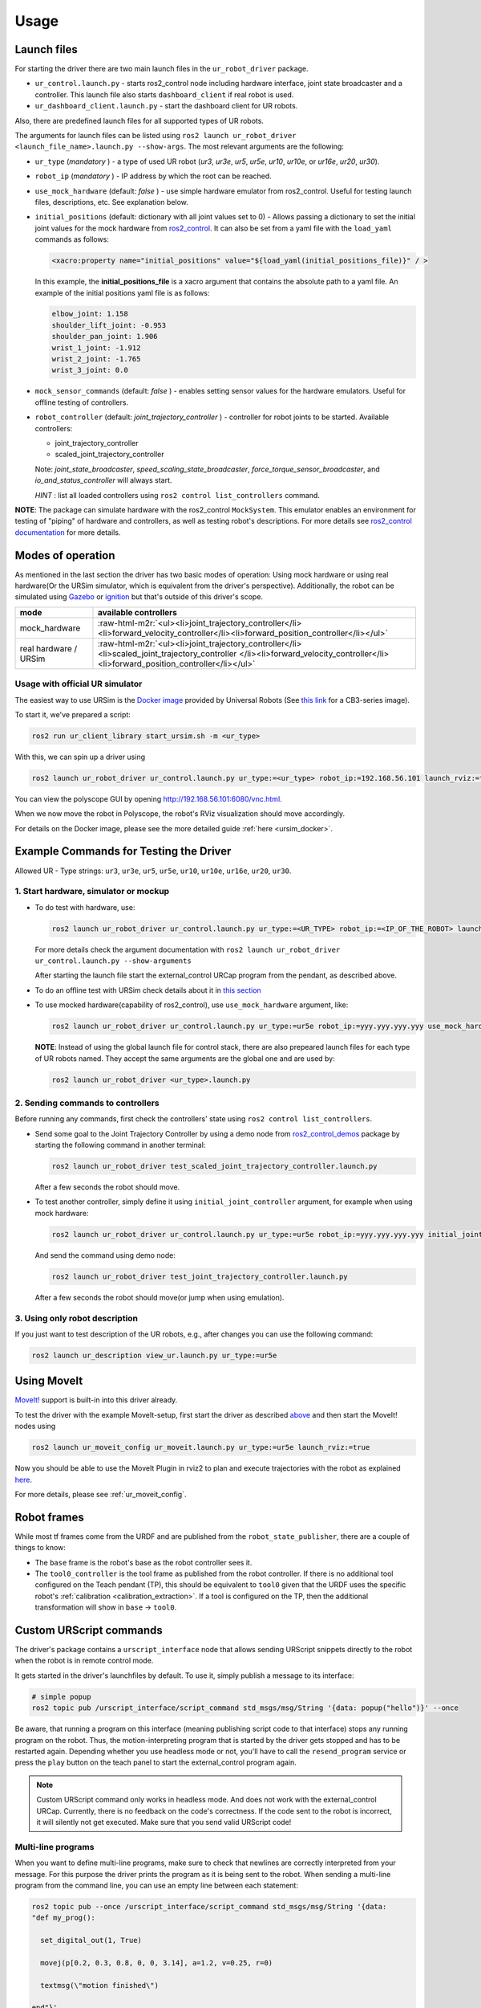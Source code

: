 .. role:: raw-html-m2r(raw)
   :format: html


Usage
=====

Launch files
------------

For starting the driver there are two main launch files in the ``ur_robot_driver`` package.


* ``ur_control.launch.py`` - starts ros2_control node including hardware interface, joint state broadcaster and a controller. This launch file also starts ``dashboard_client`` if real robot is used.
* ``ur_dashboard_client.launch.py`` - start the dashboard client for UR robots.

Also, there are predefined launch files for all supported types of UR robots.

The arguments for launch files can be listed using ``ros2 launch ur_robot_driver <launch_file_name>.launch.py --show-args``.
The most relevant arguments are the following:


* ``ur_type`` (\ *mandatory* ) - a type of used UR robot (\ *ur3*\ , *ur3e*\ , *ur5*\ , *ur5e*\ , *ur10*\ , *ur10e*\ , or *ur16e*\ , *ur20*\ , *ur30*\ ).
* ``robot_ip`` (\ *mandatory* ) - IP address by which the root can be reached.
* ``use_mock_hardware`` (default: *false* ) - use simple hardware emulator from ros2_control.
  Useful for testing launch files, descriptions, etc. See explanation below.
* ``initial_positions`` (default: dictionary with all joint values set to 0) - Allows passing a dictionary to set the initial joint values for the mock hardware from `ros2_control <http://control.ros.org/>`_.  It can also be set from a yaml file with the ``load_yaml`` commands as follows:

  .. code-block::

     <xacro:property name="initial_positions" value="${load_yaml(initial_positions_file)}" / >

  In this example, the **initial_positions_file** is a xacro argument that contains the absolute path to a yaml file. An example of the initial positions yaml file is as follows:

  .. code-block::

     elbow_joint: 1.158
     shoulder_lift_joint: -0.953
     shoulder_pan_joint: 1.906
     wrist_1_joint: -1.912
     wrist_2_joint: -1.765
     wrist_3_joint: 0.0

* ``mock_sensor_commands`` (default: *false* ) - enables setting sensor values for the hardware emulators.
  Useful for offline testing of controllers.

* ``robot_controller`` (default: *joint_trajectory_controller* ) - controller for robot joints to be started.
  Available controllers:


  * joint_trajectory_controller
  * scaled_joint_trajectory_controller

  Note: *joint_state_broadcaster*\ , *speed_scaling_state_broadcaster*\ , *force_torque_sensor_broadcaster*\ , and *io_and_status_controller* will always start.

  *HINT* : list all loaded controllers using ``ros2 control list_controllers`` command.

**NOTE**\ : The package can simulate hardware with the ros2_control ``MockSystem``. This emulator enables an environment for testing of "piping" of hardware and controllers, as well as testing robot's descriptions. For more details see `ros2_control documentation <https://ros-controls.github.io/control.ros.org/>`_ for more details.

Modes of operation
------------------

As mentioned in the last section the driver has two basic modes of operation: Using mock hardware or
using real hardware(Or the URSim simulator, which is equivalent from the driver's perspective).
Additionally, the robot can be simulated using
`Gazebo <https://github.com/UniversalRobots/Universal_Robots_ROS2_Gazebo_Simulation>`_ or
`ignition <https://github.com/UniversalRobots/Universal_Robots_ROS2_Ignition_Simulation>`_ but that's
outside of this driver's scope.

.. list-table::
   :header-rows: 1

   * - mode
     - available controllers
   * - mock_hardware
     - :raw-html-m2r:`<ul><li>joint_trajectory_controller</li><li>forward_velocity_controller</li><li>forward_position_controller</li></ul>`
   * - real hardware / URSim
     - :raw-html-m2r:`<ul><li>joint_trajectory_controller</li><li>scaled_joint_trajectory_controller </li><li>forward_velocity_controller</li><li>forward_position_controller</li></ul>`


Usage with official UR simulator
^^^^^^^^^^^^^^^^^^^^^^^^^^^^^^^^

The easiest way to use URSim is the `Docker
image <https://hub.docker.com/r/universalrobots/ursim_e-series>`_ provided by Universal Robots (See
`this link <https://hub.docker.com/r/universalrobots/ursim_cb3>`_ for a CB3-series image).

To start it, we've prepared a script:

.. code-block:: bash

   ros2 run ur_client_library start_ursim.sh -m <ur_type>

With this, we can spin up a driver using

.. code-block:: bash

   ros2 launch ur_robot_driver ur_control.launch.py ur_type:=<ur_type> robot_ip:=192.168.56.101 launch_rviz:=true

You can view the polyscope GUI by opening `<http://192.168.56.101:6080/vnc.html>`_.

When we now move the robot in Polyscope, the robot's RViz visualization should move accordingly.

For details on the Docker image, please see the more detailed guide :ref:`here <ursim_docker>`.

Example Commands for Testing the Driver
---------------------------------------

Allowed UR - Type strings: ``ur3``\ , ``ur3e``\ , ``ur5``\ , ``ur5e``\ , ``ur10``\ , ``ur10e``\ , ``ur16e``\ , ``ur20``, ``ur30``.

1. Start hardware, simulator or mockup
^^^^^^^^^^^^^^^^^^^^^^^^^^^^^^^^^^^^^^


* To do test with hardware, use:

  .. code-block::

     ros2 launch ur_robot_driver ur_control.launch.py ur_type:=<UR_TYPE> robot_ip:=<IP_OF_THE_ROBOT> launch_rviz:=true

  For more details check the argument documentation with ``ros2 launch ur_robot_driver ur_control.launch.py --show-arguments``

  After starting the launch file start the external_control URCap program from the pendant, as described above.

* To do an offline test with URSim check details about it in `this section <#usage-with-official-ur-simulator>`_

* To use mocked hardware(capability of ros2_control), use ``use_mock_hardware`` argument, like:

  .. code-block::

     ros2 launch ur_robot_driver ur_control.launch.py ur_type:=ur5e robot_ip:=yyy.yyy.yyy.yyy use_mock_hardware:=true launch_rviz:=true

  **NOTE**\ : Instead of using the global launch file for control stack, there are also prepeared launch files for each type of UR robots named. They accept the same arguments are the global one and are used by:

  .. code-block::

     ros2 launch ur_robot_driver <ur_type>.launch.py

2. Sending commands to controllers
^^^^^^^^^^^^^^^^^^^^^^^^^^^^^^^^^^

Before running any commands, first check the controllers' state using ``ros2 control list_controllers``.


* Send some goal to the Joint Trajectory Controller by using a demo node from `ros2_control_demos <https://github.com/ros-controls/ros2_control_demos>`_ package by starting  the following command in another terminal:

  .. code-block::

     ros2 launch ur_robot_driver test_scaled_joint_trajectory_controller.launch.py

  After a few seconds the robot should move.

* To test another controller, simply define it using ``initial_joint_controller`` argument, for example when using mock hardware:

  .. code-block::

     ros2 launch ur_robot_driver ur_control.launch.py ur_type:=ur5e robot_ip:=yyy.yyy.yyy.yyy initial_joint_controller:=joint_trajectory_controller use_mock_hardware:=true launch_rviz:=true

  And send the command using demo node:

  .. code-block::

     ros2 launch ur_robot_driver test_joint_trajectory_controller.launch.py

  After a few seconds the robot should move(or jump when using emulation).

3. Using only robot description
^^^^^^^^^^^^^^^^^^^^^^^^^^^^^^^

If you just want to test description of the UR robots, e.g., after changes you can use the following command:

.. code-block::

   ros2 launch ur_description view_ur.launch.py ur_type:=ur5e

Using MoveIt
------------

`MoveIt! <https://moveit.ros.org>`_ support is built-in into this driver already.

To test the driver with the example MoveIt-setup, first start the driver as described
`above <#start-hardware-simulator-or-mockup>`_ and then start the MoveIt! nodes using

.. code-block::

   ros2 launch ur_moveit_config ur_moveit.launch.py ur_type:=ur5e launch_rviz:=true

Now you should be able to use the MoveIt Plugin in rviz2 to plan and execute trajectories with the
robot as explained `here <https://moveit.picknik.ai/main/doc/tutorials/quickstart_in_rviz/quickstart_in_rviz_tutorial.html>`_.

For more details, please see :ref:`ur_moveit_config`.

Robot frames
------------

While most tf frames come from the URDF and are published from the ``robot_state_publisher``, there
are a couple of things to know:

- The ``base`` frame is the robot's base as the robot controller sees it.
- The ``tool0_controller`` is the tool frame as published from the robot controller. If there is no
  additional tool configured on the Teach pendant (TP), this should be equivalent to ``tool0`` given that
  the URDF uses the specific robot's :ref:`calibration <calibration_extraction>`. If a tool is
  configured on the TP, then the additional transformation will show in ``base`` -> ``tool0``.

Custom URScript commands
------------------------

The driver's package contains a ``urscript_interface`` node that allows sending URScript snippets
directly to the robot when the robot is in remote control mode.

It gets started in the driver's launchfiles by default. To use it, simply
publish a message to its interface:

.. code-block:: bash

  # simple popup
  ros2 topic pub /urscript_interface/script_command std_msgs/msg/String '{data: popup("hello")}' --once

Be aware, that running a program on this interface (meaning publishing script code to that interface) stops any running program on the robot.
Thus, the motion-interpreting program that is started by the driver gets stopped and has to be
restarted again. Depending whether you use headless mode or not, you'll have to call the
``resend_program`` service or press the ``play`` button on the teach panel to start the
external_control program again.

.. note::
  Custom URScript command only works in headless mode. And does not work with the external_control URCap.
  Currently, there is no feedback on the code's correctness. If the code sent to the
  robot is incorrect, it will silently not get executed. Make sure that you send valid URScript code!

Multi-line programs
^^^^^^^^^^^^^^^^^^^

When you want to define multi-line programs, make sure to check that newlines are correctly
interpreted from your message. For this purpose the driver prints the program as it is being sent to
the robot. When sending a multi-line program from the command line, you can use an empty line
between each statement:

.. code-block:: bash

   ros2 topic pub --once /urscript_interface/script_command std_msgs/msg/String '{data:
   "def my_prog():

     set_digital_out(1, True)

     movej(p[0.2, 0.3, 0.8, 0, 0, 3.14], a=1.2, v=0.25, r=0)

     textmsg(\"motion finished\")

   end"}'

Non-interrupting programs
^^^^^^^^^^^^^^^^^^^^^^^^^

To prevent interrupting the main program, you can send certain commands as `secondary programs
<https://www.universal-robots.com/articles/ur/programming/secondary-program/>`_.

.. code-block:: bash

   ros2 topic pub --once /urscript_interface/script_command std_msgs/msg/String '{data:
     "sec my_prog():

       textmsg(\"This is a log message\")

     end"}'
